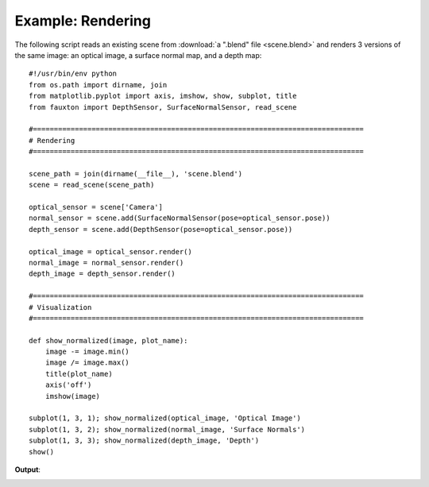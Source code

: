 Example: Rendering
==================
The following script reads an existing scene from :download:`a ".blend" file <scene.blend>` and renders 3 versions of the same image: an optical image, a surface normal map, and a depth map:

::

    #!/usr/bin/env python
    from os.path import dirname, join
    from matplotlib.pyplot import axis, imshow, show, subplot, title
    from fauxton import DepthSensor, SurfaceNormalSensor, read_scene

    #===============================================================================
    # Rendering
    #===============================================================================

    scene_path = join(dirname(__file__), 'scene.blend')
    scene = read_scene(scene_path)

    optical_sensor = scene['Camera']
    normal_sensor = scene.add(SurfaceNormalSensor(pose=optical_sensor.pose))
    depth_sensor = scene.add(DepthSensor(pose=optical_sensor.pose))

    optical_image = optical_sensor.render()
    normal_image = normal_sensor.render()
    depth_image = depth_sensor.render()

    #===============================================================================
    # Visualization
    #===============================================================================

    def show_normalized(image, plot_name):
        image -= image.min()
        image /= image.max()
        title(plot_name)
        axis('off')
        imshow(image)

    subplot(1, 3, 1); show_normalized(optical_image, 'Optical Image')
    subplot(1, 3, 2); show_normalized(normal_image, 'Surface Normals')
    subplot(1, 3, 3); show_normalized(depth_image, 'Depth')
    show()

**Output**:

.. image:: example_1.png
    :align: center
